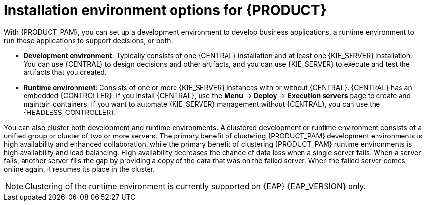 [id='installation-options-ref_{context}']
= Installation environment options for {PRODUCT}

With {PRODUCT_PAM}, you can set up a development environment to develop business applications, a runtime environment to run those applications to support decisions, or both.

* *Development environment*: Typically consists of one {CENTRAL} installation and at least one {KIE_SERVER} installation. You can use {CENTRAL} to design decisions and other artifacts, and you can use {KIE_SERVER} to execute and test the artifacts that you created.

* *Runtime environment*: Consists of one or more {KIE_SERVER} instances with or without {CENTRAL}. {CENTRAL} has an embedded {CONTROLLER}. If you install {CENTRAL}, use the *Menu* -> *Deploy* -> *Execution servers* page to create and maintain containers. If you want to automate {KIE_SERVER} management without {CENTRAL}, you can use the {HEADLESS_CONTROLLER}.

You can also cluster both development and runtime environments. A clustered development or runtime environment consists of a unified group or cluster of two or more servers. The primary benefit of clustering {PRODUCT_PAM} development environments is high availability and enhanced collaboration, while the primary benefit of clustering {PRODUCT_PAM} runtime environments is high availability and load balancing. High availability decreases the chance of data loss when a single server fails. When a server fails, another server fills the gap by providing a copy of the data that was on the failed server. When the failed server comes online again, it resumes its place in the cluster.

NOTE: Clustering of the runtime environment is currently supported on {EAP} {EAP_VERSION}
ifdef::DM,PAM[]
and {OPENSHIFT}
endif::[]
only.

ifeval::["{context}" != "planning"]
.Additional resources
ifdef::DM,PAM[]
* {URL_INSTALLING_AND_CONFIGURING}#assembly-planning[_{PLANNING_INSTALL}_]
ifdef::PAM[]
* https://www.ibm.com/support/pages/node/6596919[{PRODUCT} 8 Supported Configurations]
* https://access.redhat.com/articles/3463751[{PRODUCT} 7 Component Details]
endif::[]
ifdef::DM[]
* https://access.redhat.com/articles/3354301[{PRODUCT} 7 Supported Configurations]
* https://access.redhat.com/articles/3355791[{PRODUCT} 7 Component Details]
endif::[]
endif::[]
ifdef::DROOLS,JBPM,OP[]
* xref:#_installationandsetup[]
* xref:#_wb.advancedsettings[]
endif::[]
endif::[]
